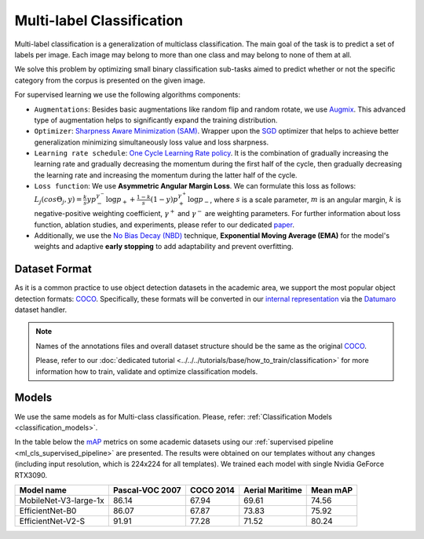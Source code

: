 Multi-label Classification
==========================

Multi-label classification is a generalization of multiclass classification. The main goal of the task is to predict a set of labels per image. Each image may belong to more than one class and may belong to none of them at all.

We solve this problem by optimizing small binary classification sub-tasks aimed to predict whether or not the specific category from the corpus is presented on the given image.

.. _ml_cls_supervised_pipeline:

For supervised learning we use the following algorithms components:

- ``Augmentations``: Besides basic augmentations like random flip and random rotate, we use `Augmix <https://arxiv.org/abs/1912.02781>`_. This advanced type of augmentation helps to significantly expand the training distribution.

- ``Optimizer``: `Sharpness Aware Minimization (SAM) <https://arxiv.org/abs/2209.06585>`_. Wrapper upon the `SGD <https://en.wikipedia.org/wiki/Stochastic_gradient_descent>`_ optimizer that helps to achieve better generalization minimizing simultaneously loss value and loss sharpness.

- ``Learning rate schedule``: `One Cycle Learning Rate policy <https://arxiv.org/abs/1708.07120>`_. It is the combination of gradually increasing the learning rate and gradually decreasing the momentum during the first half of the cycle, then gradually decreasing the learning rate and increasing the momentum during the latter half of the cycle.

- ``Loss function``: We use **Asymmetric Angular Margin Loss**. We can formulate this loss as follows: :math:`L_j (cos\Theta_j,y) = \frac{k}{s}y p_-^{\gamma^-}\log{p_+} + \frac{1-k}{s}(1-y)p_+^{\gamma^+}\log{p_-}`, where :math:`s` is a scale parameter, :math:`m` is an angular margin, :math:`k` is negative-positive weighting coefficient, :math:`\gamma^+` and :math:`\gamma^-` are weighting parameters. For further information about loss function, ablation studies, and experiments, please refer to our dedicated `paper <https://arxiv.org/abs/2209.06585>`_.

- Additionally, we use the `No Bias Decay (NBD) <https://arxiv.org/abs/1812.01187>`_ technique, **Exponential Moving Average (EMA)** for the model's weights and adaptive **early stopping** to add adaptability and prevent overfitting.

**************
Dataset Format
**************

As it is a common practice to use object detection datasets in the academic area, we support the most popular object detection formats: `COCO <https://cocodataset.org/#format-data>`_.
Specifically, these formats will be converted in our `internal representation <https://github.com/openvinotoolkit/training_extensions/tree/develop/data/datumaro_multilabel>`_ via the `Datumaro <https://github.com/openvinotoolkit/datumaro>`_ dataset handler.

.. note::
    Names of the annotations files and overall dataset structure should be the same as the original `COCO <https://cocodataset.org/#format-data>`_.

    Please, refer to our :doc:`dedicated tutorial <../../../tutorials/base/how_to_train/classification>` for more information how to train, validate and optimize classification models.

******
Models
******
We use the same models as for Multi-class classification. Please, refer: :ref:`Classification Models <classification_models>`.

In the table below the `mAP <https://en.wikipedia.org/w/index.php?title=Information_retrieval&oldid=793358396#Average_precision>`_ metrics on some academic datasets using our :ref:`supervised pipeline <ml_cls_supervised_pipeline>` are presented. The results were obtained on our templates without any changes (including input resolution, which is 224x224 for all templates). We trained each model with single Nvidia GeForce RTX3090.

+-----------------------+-----------------+-----------+------------------+-----------+
| Model name            | Pascal-VOC 2007 | COCO 2014 | Aerial Maritime  | Mean mAP  |
+=======================+=================+===========+==================+===========+
| MobileNet-V3-large-1x | 86.14           | 67.94     | 69.61            | 74.56     |
+-----------------------+-----------------+-----------+------------------+-----------+
| EfficientNet-B0       | 86.07           | 67.87     | 73.83            | 75.92     |
+-----------------------+-----------------+-----------+------------------+-----------+
| EfficientNet-V2-S     | 91.91           | 77.28     | 71.52            | 80.24     |
+-----------------------+-----------------+-----------+------------------+-----------+

.. ************************
.. Semi-supervised Learning
.. ************************

.. To be added soon

.. ************************
.. Self-supervised Learning
.. ************************

.. To be added soon

.. ********************
.. Incremental Learning
.. ********************

.. To be added soon